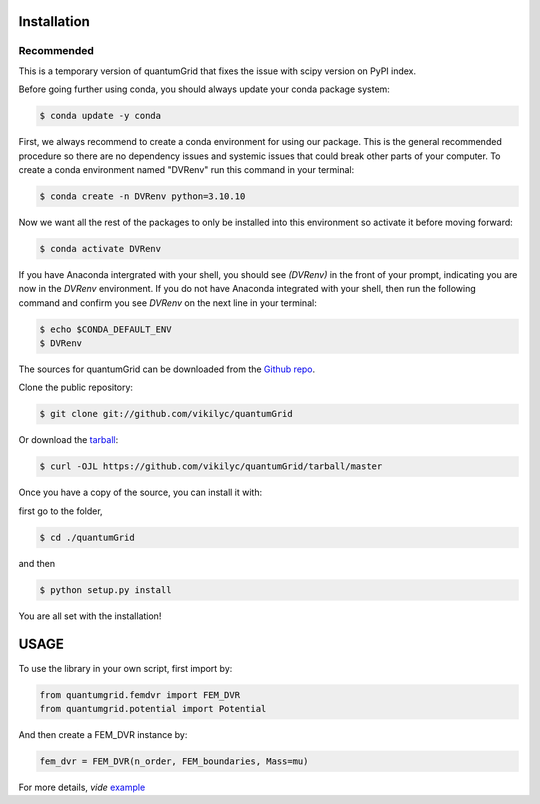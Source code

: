 .. highlight:: shell

============
Installation
============

Recommended
-----------
This is a temporary version of quantumGrid that fixes the issue with scipy version on PyPI index.

Before going further using conda, you should always update your conda package system:

.. code-block:: console

    $ conda update -y conda

First, we always recommend to create a conda environment for using our package. This is the general recommended procedure so there are no dependency issues and systemic issues that could break other parts of your computer. To create a conda environment named "DVRenv" run this command in your terminal:

.. code-block:: console

    $ conda create -n DVRenv python=3.10.10

Now we want all the rest of the packages to only be installed into this environment so activate it before moving forward:

.. code-block:: console

    $ conda activate DVRenv

If you have Anaconda intergrated with your shell, you should see `(DVRenv)` in the front of your prompt, indicating you are now in the `DVRenv` environment. If you do not have Anaconda integrated with your shell, then run the following command and confirm you see `DVRenv` on the next line in your terminal:

.. code-block:: console

    $ echo $CONDA_DEFAULT_ENV
    $ DVRenv


The sources for quantumGrid can be downloaded from the `Github repo`_.

Clone the public repository:

.. code-block:: console

    $ git clone git://github.com/vikilyc/quantumGrid

Or download the `tarball`_:

.. code-block:: console

    $ curl -OJL https://github.com/vikilyc/quantumGrid/tarball/master

Once you have a copy of the source, you can install it with:

first go to the folder,

.. code-block:: console

    $ cd ./quantumGrid
    
and then

.. code-block:: console

    $ python setup.py install

You are all set with the installation!

.. highlight:: shell

============
   USAGE
============

To use the library in your own script, first import by:

.. code-block:: python

    from quantumgrid.femdvr import FEM_DVR
    from quantumgrid.potential import Potential

And then create a FEM_DVR instance by:

.. code-block:: python

    fem_dvr = FEM_DVR(n_order, FEM_boundaries, Mass=mu)
   
For more details, *vide* `example`_
    
.. _Github repo: https://github.com/vikilyc/quantumGrid
.. _tarball: https://github.com/vikilyc/quantumGrid/tarball/master
.. _example: https://github.com/vikilyc/quantumGrid/blob/master/quantumgrid_examples/ECS_FEMDVR_diatomic_time_indep_vibration_H2.py
